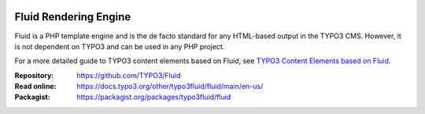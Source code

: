 .. image:: https://poser.pugx.org/typo3fluid/fluid/v/stable
   :alt: Latest Stable Version
   :target: https://packagist.org/packages/typo3fluid/fluid

.. image:: https://img.shields.io/badge/TYPO3-11-orange.svg
   :alt: TYPO3 11
   :target: https://get.typo3.org/version/11

.. image:: https://poser.pugx.org/typo3fluid/fluid/d/total
   :alt: Total Downloads
   :target: https://packagist.org/packages/typo3fluid/fluid

.. image:: https://poser.pugx.org/typo3fluid/fluid/d/monthly
   :alt: Monthly Downloads
   :target: https://packagist.org/packages/typo3fluid/fluid

.. image:: https://github.com/TYPO3/Fluid/actions/workflows/build.yml/badge.svg
   :alt: Build Status
   :target: https://github.com/TYPO3/Fluid/actions/workflows/build.yml

======================
Fluid Rendering Engine
======================

Fluid is a PHP template engine and is the de facto standard for any HTML-based
output in the TYPO3 CMS. However, it is not dependent on TYPO3 and can be used
in any PHP project.

For a more detailed guide to TYPO3 content elements based on Fluid, see
`TYPO3 Content Elements based on Fluid <https://docs.typo3.org/c/typo3/cms-fluid-styled-content/main/en-us/Index.html>`__.

:Repository:  https://github.com/TYPO3/Fluid
:Read online: https://docs.typo3.org/other/typo3fluid/fluid/main/en-us/
:Packagist:   https://packagist.org/packages/typo3fluid/fluid
